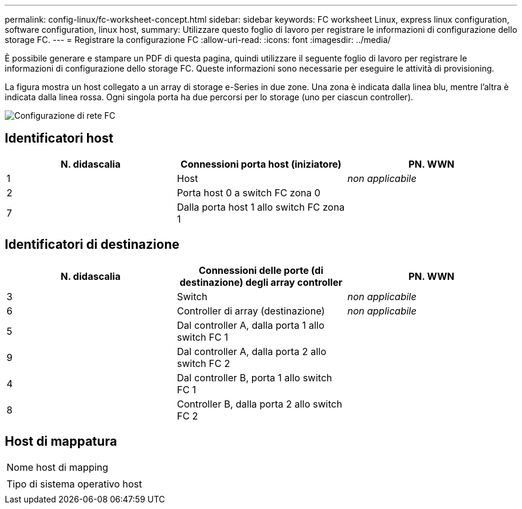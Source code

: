 ---
permalink: config-linux/fc-worksheet-concept.html 
sidebar: sidebar 
keywords: FC worksheet Linux, express linux configuration, software configuration, linux host, 
summary: Utilizzare questo foglio di lavoro per registrare le informazioni di configurazione dello storage FC. 
---
= Registrare la configurazione FC
:allow-uri-read: 
:icons: font
:imagesdir: ../media/


[role="lead"]
È possibile generare e stampare un PDF di questa pagina, quindi utilizzare il seguente foglio di lavoro per registrare le informazioni di configurazione dello storage FC. Queste informazioni sono necessarie per eseguire le attività di provisioning.

La figura mostra un host collegato a un array di storage e-Series in due zone. Una zona è indicata dalla linea blu, mentre l'altra è indicata dalla linea rossa. Ogni singola porta ha due percorsi per lo storage (uno per ciascun controller).

image::../media/port_identifiers_host_and_target_conf-lin.gif[Configurazione di rete FC]



== Identificatori host

|===
| N. didascalia | Connessioni porta host (iniziatore) | PN. WWN 


 a| 
1
 a| 
Host
 a| 
_non applicabile_



 a| 
2
 a| 
Porta host 0 a switch FC zona 0
 a| 



 a| 
7
 a| 
Dalla porta host 1 allo switch FC zona 1
 a| 

|===


== Identificatori di destinazione

|===
| N. didascalia | Connessioni delle porte (di destinazione) degli array controller | PN. WWN 


 a| 
3
 a| 
Switch
 a| 
_non applicabile_



 a| 
6
 a| 
Controller di array (destinazione)
 a| 
_non applicabile_



 a| 
5
 a| 
Dal controller A, dalla porta 1 allo switch FC 1
 a| 



 a| 
9
 a| 
Dal controller A, dalla porta 2 allo switch FC 2
 a| 



 a| 
4
 a| 
Dal controller B, porta 1 allo switch FC 1
 a| 



 a| 
8
 a| 
Controller B, dalla porta 2 allo switch FC 2
 a| 

|===


== Host di mappatura

|===


 a| 
Nome host di mapping
 a| 



 a| 
Tipo di sistema operativo host
 a| 

|===